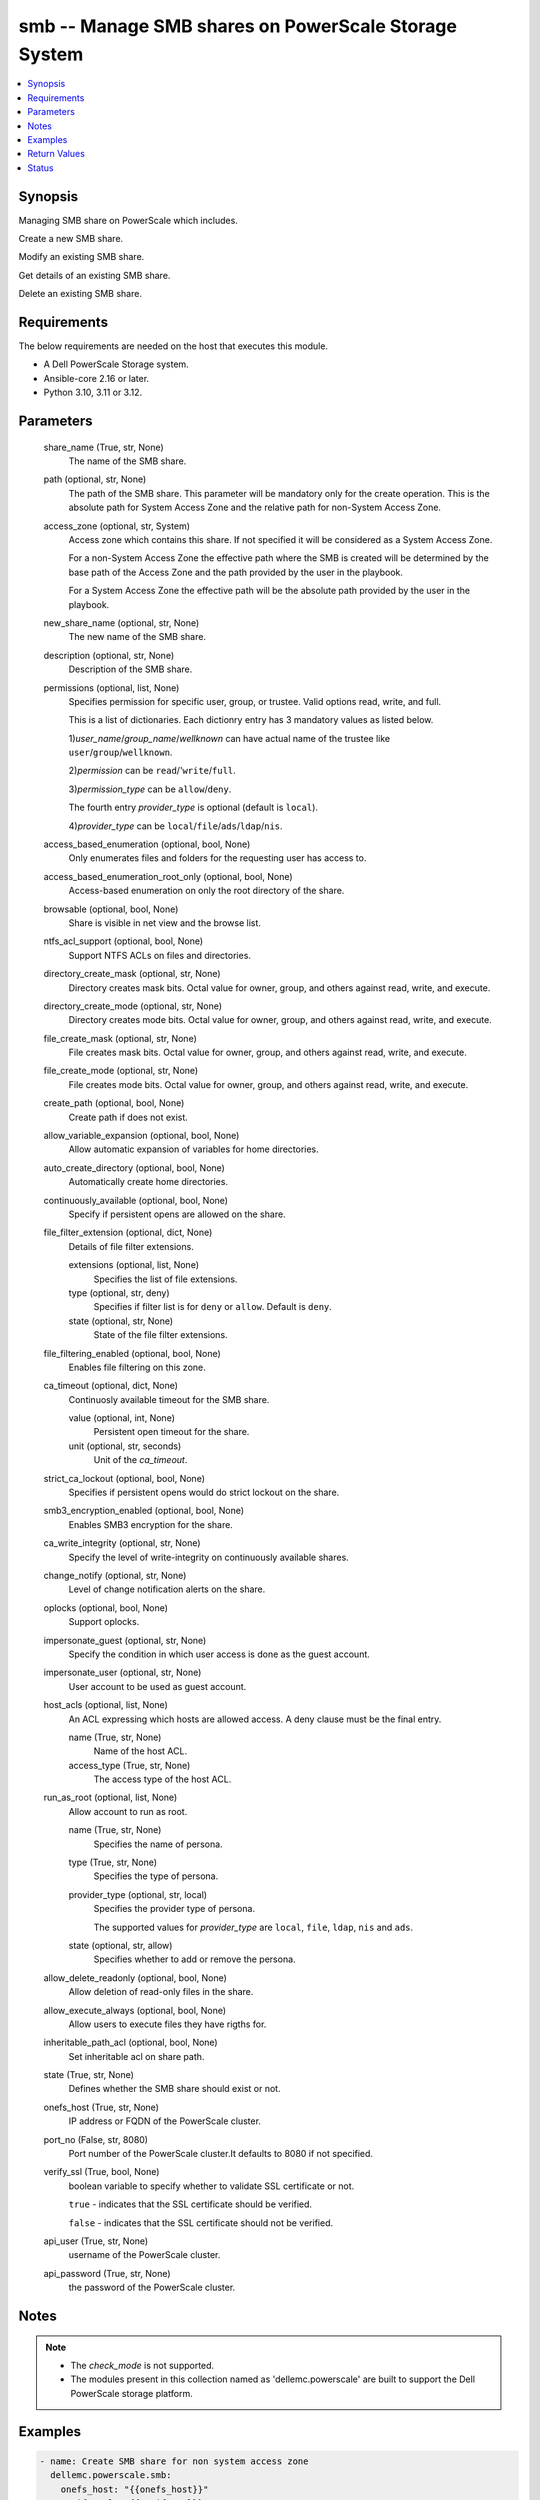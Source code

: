 .. _smb_module:


smb -- Manage SMB shares on PowerScale Storage System
=====================================================

.. contents::
   :local:
   :depth: 1


Synopsis
--------

Managing SMB share on PowerScale which includes.

Create a new SMB share.

Modify an existing SMB share.

Get details of an existing SMB share.

Delete an existing SMB share.



Requirements
------------
The below requirements are needed on the host that executes this module.

- A Dell PowerScale Storage system.
- Ansible-core 2.16 or later.
- Python 3.10, 3.11 or 3.12.



Parameters
----------

  share_name (True, str, None)
    The name of the SMB share.


  path (optional, str, None)
    The path of the SMB share. This parameter will be mandatory only for the create operation. This is the absolute path for System Access Zone and the relative path for non-System Access Zone.


  access_zone (optional, str, System)
    Access zone which contains this share. If not specified it will be considered as a System Access Zone.

    For a non-System Access Zone the effective path where the SMB is created will be determined by the base path of the Access Zone and the path provided by the user in the playbook.

    For a System Access Zone the effective path will be the absolute path provided by the user in the playbook.


  new_share_name (optional, str, None)
    The new name of the SMB share.


  description (optional, str, None)
    Description of the SMB share.


  permissions (optional, list, None)
    Specifies permission for specific user, group, or trustee. Valid options read, write, and full.

    This is a list of dictionaries. Each dictionry entry has 3 mandatory values as listed below.

    1)\ :emphasis:`user\_name`\ /\ :emphasis:`group\_name`\ /\ :emphasis:`wellknown`\  can have actual name of the trustee like \ :literal:`user`\ /\ :literal:`group`\ /\ :literal:`wellknown`\ .

    2)\ :emphasis:`permission`\  can be \ :literal:`read`\ /'\ :literal:`write`\ /\ :literal:`full`\ .

    3)\ :emphasis:`permission\_type`\  can be \ :literal:`allow`\ /\ :literal:`deny`\ .

    The fourth entry \ :emphasis:`provider\_type`\  is optional (default is \ :literal:`local`\ ).

    4)\ :emphasis:`provider\_type`\  can be \ :literal:`local`\ /\ :literal:`file`\ /\ :literal:`ads`\ /\ :literal:`ldap`\ /\ :literal:`nis`\ .


  access_based_enumeration (optional, bool, None)
    Only enumerates files and folders for the requesting user has access to.


  access_based_enumeration_root_only (optional, bool, None)
    Access-based enumeration on only the root directory of the share.


  browsable (optional, bool, None)
    Share is visible in net view and the browse list.


  ntfs_acl_support (optional, bool, None)
    Support NTFS ACLs on files and directories.


  directory_create_mask (optional, str, None)
    Directory creates mask bits. Octal value for owner, group, and others against read, write, and execute.


  directory_create_mode (optional, str, None)
    Directory creates mode bits. Octal value for owner, group, and others against read, write, and execute.


  file_create_mask (optional, str, None)
    File creates mask bits. Octal value for owner, group, and others against read, write, and execute.


  file_create_mode (optional, str, None)
    File creates mode bits. Octal value for owner, group, and others against read, write, and execute.


  create_path (optional, bool, None)
    Create path if does not exist.


  allow_variable_expansion (optional, bool, None)
    Allow automatic expansion of variables for home directories.


  auto_create_directory (optional, bool, None)
    Automatically create home directories.


  continuously_available (optional, bool, None)
    Specify if persistent opens are allowed on the share.


  file_filter_extension (optional, dict, None)
    Details of file filter extensions.


    extensions (optional, list, None)
      Specifies the list of file extensions.


    type (optional, str, deny)
      Specifies if filter list is for \ :literal:`deny`\  or \ :literal:`allow`\ . Default is \ :literal:`deny`\ .


    state (optional, str, None)
      State of the file filter extensions.



  file_filtering_enabled (optional, bool, None)
    Enables file filtering on this zone.


  ca_timeout (optional, dict, None)
    Continuosly available timeout for the SMB share.


    value (optional, int, None)
      Persistent open timeout for the share.


    unit (optional, str, seconds)
      Unit of the \ :emphasis:`ca\_timeout`\ .



  strict_ca_lockout (optional, bool, None)
    Specifies if persistent opens would do strict lockout on the share.


  smb3_encryption_enabled (optional, bool, None)
    Enables SMB3 encryption for the share.


  ca_write_integrity (optional, str, None)
    Specify the level of write-integrity on continuously available shares.


  change_notify (optional, str, None)
    Level of change notification alerts on the share.


  oplocks (optional, bool, None)
    Support oplocks.


  impersonate_guest (optional, str, None)
    Specify the condition in which user access is done as the guest account.


  impersonate_user (optional, str, None)
    User account to be used as guest account.


  host_acls (optional, list, None)
    An ACL expressing which hosts are allowed access. A deny clause must be the final entry.


    name (True, str, None)
      Name of the host ACL.


    access_type (True, str, None)
      The access type of the host ACL.



  run_as_root (optional, list, None)
    Allow account to run as root.


    name (True, str, None)
      Specifies the name of persona.


    type (True, str, None)
      Specifies the type of persona.


    provider_type (optional, str, local)
      Specifies the provider type of persona.

      The supported values for \ :emphasis:`provider\_type`\  are \ :literal:`local`\ , \ :literal:`file`\ , \ :literal:`ldap`\ , \ :literal:`nis`\  and \ :literal:`ads`\ .


    state (optional, str, allow)
      Specifies whether to add or remove the persona.



  allow_delete_readonly (optional, bool, None)
    Allow deletion of read-only files in the share.


  allow_execute_always (optional, bool, None)
    Allow users to execute files they have rigths for.


  inheritable_path_acl (optional, bool, None)
    Set inheritable acl on share path.


  state (True, str, None)
    Defines whether the SMB share should exist or not.


  onefs_host (True, str, None)
    IP address or FQDN of the PowerScale cluster.


  port_no (False, str, 8080)
    Port number of the PowerScale cluster.It defaults to 8080 if not specified.


  verify_ssl (True, bool, None)
    boolean variable to specify whether to validate SSL certificate or not.

    \ :literal:`true`\  - indicates that the SSL certificate should be verified.

    \ :literal:`false`\  - indicates that the SSL certificate should not be verified.


  api_user (True, str, None)
    username of the PowerScale cluster.


  api_password (True, str, None)
    the password of the PowerScale cluster.





Notes
-----

.. note::
   - The \ :emphasis:`check\_mode`\  is not supported.
   - The modules present in this collection named as 'dellemc.powerscale' are built to support the Dell PowerScale storage platform.




Examples
--------

.. code-block:: yaml+jinja

    
    - name: Create SMB share for non system access zone
      dellemc.powerscale.smb:
        onefs_host: "{{onefs_host}}"
        verify_ssl: "{{verify_ssl}}"
        api_user: "{{api_user}}"
        api_password: "{{api_password}}"
        share_name: "{{name}}"
        path: "<path>"
        access_zone: "{{non_system_access_zone}}"
        run_as_root:
          - name: "sample_user"
            type: "user"
            provider_type: "local"
            state: "present"
          - name: "sample_group"
            type: "group"
            provider_type: "nis"
            state: "present"
        state: "present"

    - name: Create SMB share for system access zone
      dellemc.powerscale.smb:
        onefs_host: "{{onefs_host}}"
        verify_ssl: "{{verify_ssl}}"
        api_user: "{{api_user}}"
        api_password: "{{api_password}}"
        share_name: "{{name}}"
        path: "{{system_az_path}}"
        description: "{{description}}"
        create_path: false
        allow_variable_expansion: true
        auto_create_directory: true
        continuously_available: true
        file_filter_extension:
          extensions:
            - "sample_extension_1"
          type: "allow"
          state: "present-in-share"
        file_filtering_enabled: true
        ca_timeout:
          value: 60
          unit: "minutes"
        strict_ca_lockout: true
        smb3_encryption_enabled: true
        ca_write_integrity: "write-read-coherent"
        change_notify: "all"
        oplocks: true
        impersonate_guest: "never"
        impersonate_user: "sample_user"
        host_acls:
          - name: "sample_host_acl_1"
            access_type: "allow"
          - name: "sample_host_acl_2"
            access_type: "deny"
        state: "present"

    - name: Create SMB share for system access zone
      dellemc.powerscale.smb:
        onefs_host: "{{onefs_host}}"
        verify_ssl: "{{verify_ssl}}"
        api_user: "{{api_user}}"
        api_password: "{{api_password}}"
        share_name: "{{name}}"
        path: "<system_az_path>"
        description: "{{description}}"
        permissions:
          - user_name: "{{system_az_user}}"
            permission: "full"
            permission_type: "allow"
          - group_name: "{{system_az_group}}"
            permission: "read"
            permission_type: "allow"
          - wellknown: "everyone"
            permission: "read"
            permission_type: "allow"
        state: "present"

    - name: Modify multiple params for an existing  SMB share
      dellemc.powerscale.smb:
        onefs_host: "{{onefs_host}}"
        verify_ssl: "{{verify_ssl}}"
        api_user: "{{api_user}}"
        api_password: "{{api_password}}"
        share_name: "{{name}}"
        path: "/ifs"
        allow_variable_expansion: false
        auto_create_directory: false
        file_filter_extension:
          extensions:
            - 'sample_extension_2'
          type: "allow"
          state: "absent-in-share"
        file_filtering_enabled: true
        ca_timeout:
          value: 15
          unit: "minutes"
        strict_ca_lockout: false
        change_notify: "norecurse"
        oplocks: false
        impersonate_guest: "always"
        impersonate_user: "new_user_2"
        host_acls:
          - name: "sample_host_acl_1"
            access_type: "deny"
          - name: "sample_host_acl_2"
            access_type: "allow"
        state: "present"

    - name: Modify user permission for SMB share
      dellemc.powerscale.smb:
        onefs_host: "{{onefs_host}}"
        verify_ssl: "{{verify_ssl}}"
        api_user: "{{api_user}}"
        api_password: "{{api_password}}"
        share_name: "{{name}}"
        path: "<system_az_path>"
        description: "{{description}}"
        permissions:
          - user_name: "{{system_az_user}}"
            permission: "full"
            permission_type: "allow"
          - group_name: "{{system_az_group}}"
            permission: "write"
            permission_type: "allow"
          - wellknown: "everyone"
            permission: "write"
            permission_type: "deny"
        run_as_root:
          - name: "ldap_user"
            type: "user"
            provider_type: "ldap"
            state: "absent"
          - name: "weknown_group"
            type: "wellknown"
            provider_type: "local"
            state: "present"
        allow_delete_readonly: true
        allow_execute_always: false
        inheritable_path_acl: true
        state: "present"

    - name: Delete system access zone SMB share
      dellemc.powerscale.smb:
        onefs_host: "{{onefs_host}}"
        verify_ssl: "{{verify_ssl}}"
        api_user: "{{api_user}}"
        api_password: "{{api_password}}"
        share_name: "{{name}}"
        state: "absent"

    - name: Get SMB share details
      dellemc.powerscale.smb:
        onefs_host: "{{onefs_host}}"
        verify_ssl: "{{verify_ssl}}"
        api_user: "{{api_user}}"
        api_password: "{{api_password}}"
        share_name: "{{name}}"
        state: "present"

    - name: Create SMB share for non system access zone
      dellemc.powerscale.smb:
        onefs_host: "{{onefs_host}}"
        verify_ssl: "{{verify_ssl}}"
        api_user: "{{api_user}}"
        api_password: "{{api_password}}"
        share_name: "{{name}}"
        path: "<non_system_az_path>"
        access_zone: "{{non_system_access_zone}}"
        description: "{{description}}"
        permissions:
          - user_name: "{{non_system_az_user}}"
            permission: "full"
            permission_type: "allow"
          - group_name: "{{non_system_az_group}}"
            permission: "read"
            permission_type: "allow"
          - wellknown: "everyone"
            permission: "read"
            permission_type: "allow"
        state: "present"

    - name: Modify description for an non system access zone SMB share
      dellemc.powerscale.smb:
        onefs_host: "{{onefs_host}}"
        verify_ssl: "{{verify_ssl}}"
        api_user: "{{api_user}}"
        api_password: "{{api_password}}"
        share_name: "{{name}}"
        access_zone: "{{non_system_access_zone}}"
        description: "new description"
        state: "present"

    - name: Modify name for an existing non system access zone SMB share
      dellemc.powerscale.smb:
        onefs_host: "{{onefs_host}}"
        verify_ssl: "{{verify_ssl}}"
        api_user: "{{api_user}}"
        api_password: "{{api_password}}"
        share_name: "{{name}}"
        new_share_name: "{{new_name}}"
        access_zone: "{{non_system_access_zone}}"
        description: "new description"
        state: "present"



Return Values
-------------

changed (always, bool, false)
  A boolean indicating if the task had to make changes.


smb_details (always, complex, {'shares': [{'access_based_enumeration': False, 'access_based_enumeration_root_only': False, 'allow_delete_readonly': False, 'allow_execute_always': False, 'allow_variable_expansion': False, 'auto_create_directory': False, 'browsable': True, 'ca_timeout': 900, 'ca_write_integrity': 'write-read-coherent', 'change_notify': 'norecurse', 'continuously_available': True, 'create_permissions': 'default acl', 'csc_policy': 'manual', 'description': 'smb description updated', 'directory_create_mask': 448, 'directory_create_mask(octal)': '700', 'directory_create_mode': 0, 'directory_create_mode(octal)': '0', 'file_create_mask': 448, 'file_create_mask(octal)': '700', 'file_create_mode': 64, 'file_create_mode(octal)': '100', 'file_filter_extensions': ['sample_extension_1'], 'file_filter_type': 'allow', 'file_filtering_enabled': True, 'hide_dot_files': False, 'host_acl': ['deny: sample_host_acl_1', 'allow: sample_host_acl_2'], 'id': 'test_sample_smb', 'impersonate_guest': 'always', 'impersonate_user': 'new_user_2', 'inheritable_path_acl': False, 'mangle_byte_start': 60672, 'mangle_map': ['0x01-0x1F:-1', '0x22:-1', '0x2A:-1', '0x3A:-1', '0x3C:-1', '0x3E:-1', '0x3F:-1', '0x5C:-1'], 'name': 'test_sample_smb', 'ntfs_acl_support': True, 'oplocks': False, 'path': 'VALUE_SPECIFIED_IN_NO_LOG_PARAMETER', 'permissions': [{'permission': 'read', 'permission_type': 'allow', 'trustee': {'id': 'SID:S-1-1-0', 'name': 'Everyone', 'type': 'wellknown'}}], 'run_as_root': [{'id': 'SID:S-1-1-0', 'name': 'Everyone', 'type': 'wellknown'}, {'id': 'SID:S-1-5-32-545', 'name': 'sample_user', 'type': 'user'}], 'smb3_encryption_enabled': False, 'sparse_file': False, 'strict_ca_lockout': False, 'strict_flush': True, 'strict_locking': False, 'zid': 1}]})
  Details of the SMB Share.


  allow_delete_readonly (, bool, )
    Allow deletion of read-only files in the SMB Share.


  allow_execute_always (, bool, )
    Allow user to execute files they have rights for.


  name (, str, )
    Name of the SMB Share.


  id (, str, )
    Id of the SMB Share.


  description (, str, )
    Description of the SMB Share.


  path (, str, )
    Path of the SMB Share.


  permission (, list, )
    permission on the of the SMB Share for user/group/wellknown/


  file_create_mask (, int, )
    File create mask bit for SMB Share.


  file_create_mode (, int, )
    File create mode bit for SMB Share.


  directory_create_mask (, int, )
    Directory create mask bit for SMB Share.


  directory_create_mode (, int, )
    Directory create mode bit for SMB Share.


  browsable (, bool, )
    Share is visible in net view and the browse list.


  file_create_mask(octal) (, str, )
    File create mask bit for SMB Share in octal format.


  file_create_mode(octal) (, str, )
    File create mode bit for SMB Share in octal format.


  directory_create_mask(octal) (, str, )
    Directory create mask bit for SMB Share in octal format.


  directory_create_mode(octal) (, str, )
    Directory create mode bit for SMB Share in octal format.


  inheritable_path_acl (, bool, )
    Inheritable ACL on share path.


  run_as_root (, list, )
    Allow the account to run as root.


    name (, str, )
      Name of the persona.


    id (, str, )
      Id of the persona.


    type (, str, )
      Type of the persona.







Status
------





Authors
~~~~~~~

- Arindam Datta (@dattaarindam) <ansible.team@dell.com>
- Trisha Datta (@Trisha-Datta) <ansible.team@dell.com>
- Bhavneet Sharma (@Bhavneet-Sharma) <ansible.team@dell.com>

